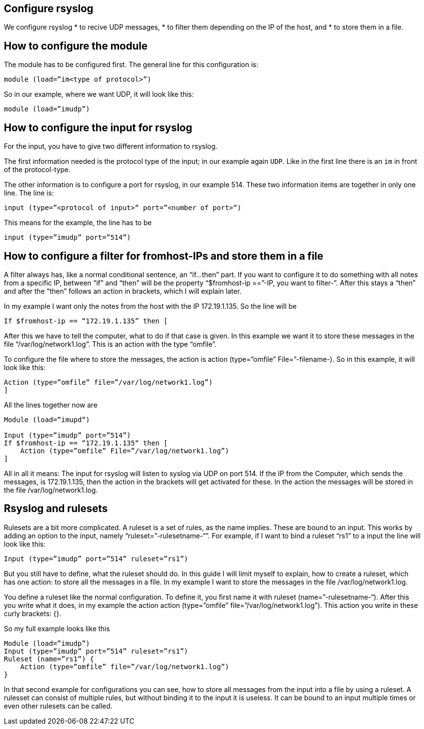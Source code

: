 == Configure rsyslog

We configure rsyslog 
* to recive UDP messages, 
* to filter them depending on the IP of the host, and
* to store them in a file.

== How to configure the module

The module has to be configured first. The general line for this configuration is: 

[source]
module (load=”im<type of protocol>”)

So in our example, where we want UDP, it will look like this:

[source]
module (load=”imudp”)

== How to configure the input for rsyslog ==

For the input, you have to give two different information to rsyslog. 

The first information needed is the protocol type of the input; in our example
 again `UDP`.  Like in the first line there is an `im` in front of the protocol-type.

The other information is to configure a port for rsyslog, in our example 514. 
These two information items are together in only one line. The line is:

[source]
input (type=”<protocol of input>“ port=”<number of port>“)

This means for the example, the line has to be

[source]
input (type=”imudp” port=”514”)

== How to configure a filter for fromhost-IPs and store them in a file

A filter always has, like a normal conditional sentence, an “if…then” part. 
If you want to configure it to do something with all notes from a specific IP, 
between “if” and “then” will be the property “$fromhost-ip ==”-IP, you want to
filter-”. After this stays a “then” and after the “then” follows an action in brackets,
which I will explain later. 

In my example I want only the notes from the host with the IP 172.19.1.135. 
So the line will be

[source]
If $fromhost-ip == “172.19.1.135” then [

After this we have to tell the computer, what to do if that case is given. In this
example we want it to store these messages in the file “/var/log/network1.log”. 
This is an action with the type “omfile”. 

To configure the file where to store the messages, the action is +action (type=”omfile” File=”-filename-)+. So in this example, it will look like this:

[source]
Action (type=”omfile” file=”/var/log/network1.log”)
]
 

All the lines together now are

[source]
----
Module (load=“imupd“)

Input (type=”imudp” port=”514”)
If $fromhost-ip == “172.19.1.135“ then [
    Action (type=”omfile” File=”/var/log/network1.log”)
]
----

All in all it means: The input for rsyslog will listen to syslog via UDP on port 514. If the IP from the Computer, which sends the messages, is 172.19.1.135, then the action in the brackets will get activated for these. In the action the messages will be stored in the file /var/log/network1.log.

== Rsyslog and rulesets

Rulesets are a bit more complicated. A ruleset is a set of rules, as the name implies. These are bound to an input. This works by adding an option to the input, namely “ruleset=”-rulesetname-“”. For example, if I want to bind a ruleset “rs1” to a input the line will look like this:

[source]
Input (type=”imudp” port=”514” ruleset=”rs1”)

But you still have to define, what the ruleset should do. In this guide I will limit myself to explain, how to create a ruleset, which has one action: to store all the messages in a file.  In my example I want to store the messages in the file +/var/log/network1.log+.

You define a ruleset like the normal configuration. To define it, you first name it with +ruleset (name=”-rulesetname-“)+. After this you write what it does, in my example the action +action (type=”omfile” file=”/var/log/network1.log”)+. This action you write in these curly brackets: {}.

So my full example looks like this

[source]
Module (load=”imudp”)
Input (type=”imudp” port=”514” ruleset=”rs1”)
Ruleset (name=”rs1”) {
    Action (type=”omfile” file=”/var/log/network1.log”)
}

In that second example for configurations you can see, how to store all messages from the input into a file by using a ruleset. A rulesset can consist of multiple rules, but without binding it to the input it is useless. It can be bound to an input multiple times or even other rulesets can be called.
